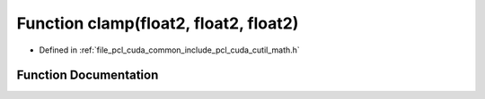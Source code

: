 .. _exhale_function_cuda_2common_2include_2pcl_2cuda_2cutil__math_8h_1a3358bb66320d1f729c373dc6b263f3a9:

Function clamp(float2, float2, float2)
======================================

- Defined in :ref:`file_pcl_cuda_common_include_pcl_cuda_cutil_math.h`


Function Documentation
----------------------


.. doxygenfunction:: clamp(float2, float2, float2)

